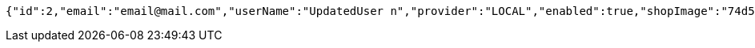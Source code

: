 [source,options="nowrap"]
----
{"id":2,"email":"email@mail.com","userName":"UpdatedUser n","provider":"LOCAL","enabled":true,"shopImage":"74d5230e-7f23-4fc4-9d3f-1fa896dc2475.jpeg","profileImage":"6d8d0de5-86b6-4ebe-9fa1-9f599e98ccde.jpeg","roles":["USER"],"createdAt":"2021-08-31T16:27:26.521715","updatedAt":"2021-08-31T16:27:27.565404194","shopName":null,"address":"UpdatedAddress","description":"UpdatedDesc","debtOrDemand":[],"cheques":[],"categories":[],"name":"UpdatedUser n","username":"email@mail.com","accountNonExpired":true,"accountNonLocked":true,"credentialsNonExpired":true}
----